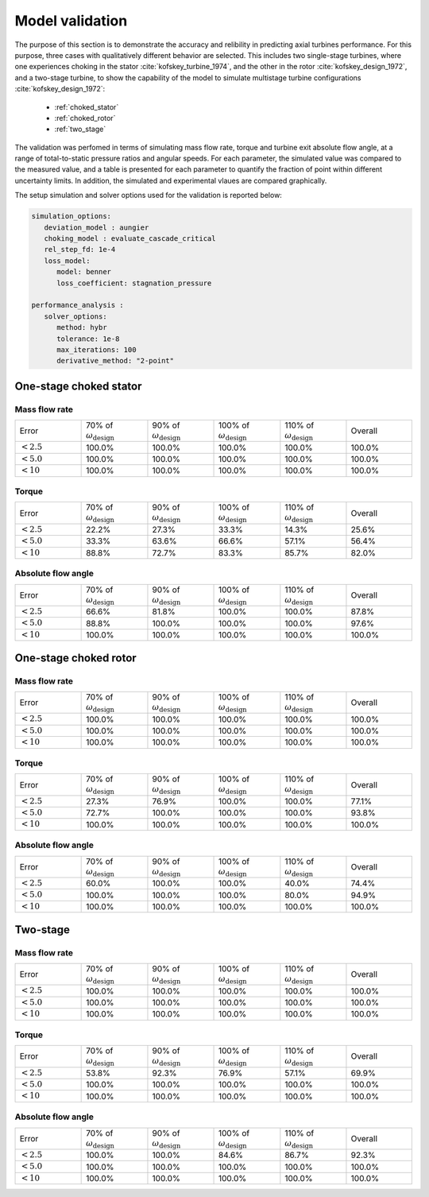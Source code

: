 .. _validation:

Model validation
==============================

The purpose of this section is to demonstrate the accuracy and relibility in predicting axial turbines performance. For this purpose, three cases with qualitatively different behavior are selected. 
This includes two single-stage turbines, where one experiences choking in the stator :cite:`kofskey_turbine_1974`, and the other in the rotor :cite:`kofskey_design_1972`, and a two-stage turbine, to show the capability of the model to
simulate multistage turbine configurations :cite:`kofskey_design_1972`:

   - :ref:`choked_stator`
   - :ref:`choked_rotor`
   - :ref:`two_stage`

The validation was perfomed in terms of simulating mass flow rate, torque and turbine exit absolute flow angle, at a range of total-to-static pressure ratios and angular speeds.
For each parameter, the simulated value was compared to the measured value, and a table is presented for each parameter to quantify the fraction of point within different uncertainty limits. 
In addition, the simulated and experimental vlaues are compared graphically. 

The setup simulation and solver options used for the validation is reported below:

.. code-block:: python

   simulation_options: 
      deviation_model : aungier  
      choking_model : evaluate_cascade_critical 
      rel_step_fd: 1e-4 
      loss_model:  
         model: benner 
         loss_coefficient: stagnation_pressure
     
   performance_analysis :
      solver_options: 
         method: hybr  
         tolerance: 1e-8  
         max_iterations: 100  
         derivative_method: "2-point" 


.. _choked_stator:

One-stage choked stator
-------------------------

Mass flow rate
^^^^^^^^^^^^^^^^
.. list-table::
   :widths: 10, 10, 10, 10, 10, 10

   * - Error
     - 70% of :math:`\omega_\mathrm{design}`
     - 90% of :math:`\omega_\mathrm{design}`
     - 100% of :math:`\omega_\mathrm{design}`
     - 110% of :math:`\omega_\mathrm{design}`
     - Overall
   * - :math:`<2.5%`
     - 100.0%
     - 100.0%
     - 100.0%
     - 100.0%
     - 100.0%
   * - :math:`<5.0%`
     - 100.0%
     - 100.0%
     - 100.0%
     - 100.0%
     - 100.0%
   * - :math:`<10%`
     - 100.0%
     - 100.0%
     - 100.0%
     - 100.0%
     - 100.0%

.. image:: ./images/validation/one_stage_stator/1974_mass_flow_rate.png
   :scale: 15%
   :align: center
   
.. .. image:: ./images/validation/one_stage_stator/error_1974_mass_flow_rate_error.png
..    :width: 40%

Torque
^^^^^^^^
.. list-table::
   :widths: 10, 10, 10, 10, 10, 10

   * - Error
     - 70% of :math:`\omega_\mathrm{design}`
     - 90% of :math:`\omega_\mathrm{design}`
     - 100% of :math:`\omega_\mathrm{design}`
     - 110% of :math:`\omega_\mathrm{design}`
     - Overall
   * - :math:`<2.5%`
     - 22.2%
     - 27.3%
     - 33.3%
     - 14.3%
     - 25.6%
   * - :math:`<5.0%`
     - 33.3%
     - 63.6%
     - 66.6%
     - 57.1%
     - 56.4%
   * - :math:`<10%`
     - 88.8%
     - 72.7%
     - 83.3%
     - 85.7%
     - 82.0%

.. image:: ./images/validation/one_stage_stator/1974_torque.png
   :scale: 15%
   :align: center
   
.. .. image:: ./images/validation/one_stage_stator/error_1974_torque_error.png
..    :width: 40%

Absolute flow angle
^^^^^^^^^^^^^^^^^^^^

.. list-table::
   :widths: 10, 10, 10, 10, 10, 10

   * - Error
     - 70% of :math:`\omega_\mathrm{design}`
     - 90% of :math:`\omega_\mathrm{design}`
     - 100% of :math:`\omega_\mathrm{design}`
     - 110% of :math:`\omega_\mathrm{design}`
     - Overall
   * - :math:`<2.5%`
     - 66.6%
     - 81.8%
     - 100.0%
     - 100.0%
     - 87.8%
   * - :math:`<5.0%`
     - 88.8%
     - 100.0%
     - 100.0%
     - 100.0%
     - 97.6%
   * - :math:`<10%`
     - 100.0%
     - 100.0%
     - 100.0%
     - 100.0%
     - 100.0%

.. image:: ./images/validation/one_stage_stator/1974_absolute_flow_angle.png
   :scale: 15%
   :align: center
   
.. .. image:: ./images/validation/one_stage_stator/error_1974_absolute_flow_angle_error.png
..    :width: 40%

.. _choked_rotor:

One-stage choked rotor
-------------------------
Mass flow rate
^^^^^^^^^^^^^^^^

.. list-table::
   :widths: 10, 10, 10, 10, 10, 10

   * - Error
     - 70% of :math:`\omega_\mathrm{design}`
     - 90% of :math:`\omega_\mathrm{design}`
     - 100% of :math:`\omega_\mathrm{design}`
     - 110% of :math:`\omega_\mathrm{design}`
     - Overall
   * - :math:`<2.5%`
     - 100.0%
     - 100.0%
     - 100.0%
     - 100.0%
     - 100.0%
   * - :math:`<5.0%`
     - 100.0%
     - 100.0%
     - 100.0%
     - 100.0%
     - 100.0%
   * - :math:`<10%`
     - 100.0%
     - 100.0%
     - 100.0%
     - 100.0%
     - 100.0%

.. image:: ./images/validation/one_stage_rotor/1972_mass_flow_rate.png
   :scale: 15%
   :align: center
   
.. .. image:: ./images/validation/one_stage_rotor/error_1972_mass_flow_rate.png
..    :width: 40%

Torque
^^^^^^^^

.. list-table::
   :widths: 10, 10, 10, 10, 10, 10

   * - Error
     - 70% of :math:`\omega_\mathrm{design}`
     - 90% of :math:`\omega_\mathrm{design}`
     - 100% of :math:`\omega_\mathrm{design}`
     - 110% of :math:`\omega_\mathrm{design}`
     - Overall
   * - :math:`<2.5%`
     - 27.3%
     - 76.9%
     - 100.0%
     - 100.0%
     - 77.1%
   * - :math:`<5.0%`
     - 72.7%
     - 100.0%
     - 100.0%
     - 100.0%
     - 93.8%
   * - :math:`<10%`
     - 100.0%
     - 100.0%
     - 100.0%
     - 100.0%
     - 100.0%

.. image:: ./images/validation/one_stage_rotor/1972_torque.png
   :scale: 15%
   :align: center
   
.. .. image:: ./images/validation/one_stage_rotor/error_1972_torque.png
..    :width: 40%

Absolute flow angle
^^^^^^^^^^^^^^^^^^^^

.. list-table::
   :widths: 10, 10, 10, 10, 10, 10

   * - Error
     - 70% of :math:`\omega_\mathrm{design}`
     - 90% of :math:`\omega_\mathrm{design}`
     - 100% of :math:`\omega_\mathrm{design}`
     - 110% of :math:`\omega_\mathrm{design}`
     - Overall
   * - :math:`<2.5%`
     - 60.0%
     - 100.0%
     - 100.0%
     - 40.0%
     - 74.4%
   * - :math:`<5.0%`
     - 100.0%
     - 100.0%
     - 100.0%
     - 80.0%
     - 94.9%
   * - :math:`<10%`
     - 100.0%
     - 100.0%
     - 100.0%
     - 100.0%
     - 100.0%
.. image:: ./images/validation/one_stage_rotor/1972_absolute_flow_angle.png
   :scale: 15%
   :align: center
   
.. .. image:: ./images/validation/one_stage_rotor/error_1972_absolute_flow_angle.png
..    :width: 40%

.. _two_stage:

Two-stage 
-----------

Mass flow rate
^^^^^^^^^^^^^^^^

.. list-table::
   :widths: 10, 10, 10, 10, 10, 10

   * - Error
     - 70% of :math:`\omega_\mathrm{design}`
     - 90% of :math:`\omega_\mathrm{design}`
     - 100% of :math:`\omega_\mathrm{design}`
     - 110% of :math:`\omega_\mathrm{design}`
     - Overall
   * - :math:`<2.5%`
     - 100.0%
     - 100.0%
     - 100.0%
     - 100.0%
     - 100.0%
   * - :math:`<5.0%`
     - 100.0%
     - 100.0%
     - 100.0%
     - 100.0%
     - 100.0%
   * - :math:`<10%`
     - 100.0%
     - 100.0%
     - 100.0%
     - 100.0%
     - 100.0%


.. image:: ./images/validation/two-stage/1972_2stage_mass_flow_rate.png
   :scale: 15%
   :align: center
   
.. .. image:: ./images/validation/two-stage/error_1972_2stage_mass_flow_rate.png
..    :width: 40%

Torque
^^^^^^^^
.. list-table::
   :widths: 10, 10, 10, 10, 10, 10

   * - Error
     - 70% of :math:`\omega_\mathrm{design}`
     - 90% of :math:`\omega_\mathrm{design}`
     - 100% of :math:`\omega_\mathrm{design}`
     - 110% of :math:`\omega_\mathrm{design}`
     - Overall
   * - :math:`<2.5%`
     - 53.8%
     - 92.3%
     - 76.9%
     - 57.1%
     - 69.9%
   * - :math:`<5.0%`
     - 100.0%
     - 100.0%
     - 100.0%
     - 100.0%
     - 100.0%
   * - :math:`<10%`
     - 100.0%
     - 100.0%
     - 100.0%
     - 100.0%
     - 100.0%

.. image:: ./images/validation/two-stage/1972_2stage_torque.png
   :scale: 15%
   :align: center
   
.. .. image:: ./images/validation/two-stage/error_1972_2stage_torque.png
..    :width: 40%

Absolute flow angle
^^^^^^^^^^^^^^^^^^^^

.. list-table::
   :widths: 10, 10, 10, 10, 10, 10

   * - Error
     - 70% of :math:`\omega_\mathrm{design}`
     - 90% of :math:`\omega_\mathrm{design}`
     - 100% of :math:`\omega_\mathrm{design}`
     - 110% of :math:`\omega_\mathrm{design}`
     - Overall
   * - :math:`<2.5%`
     - 100.0%
     - 100.0%
     - 84.6%
     - 86.7%
     - 92.3%
   * - :math:`<5.0%`
     - 100.0%
     - 100.0%
     - 100.0%
     - 100.0%
     - 100.0%
   * - :math:`<10%`
     - 100.0%
     - 100.0%
     - 100.0%
     - 100.0%
     - 100.0%


.. image:: ./images/validation/two-stage/1972_2stage_absolute_flow_angle.png
   :scale: 15%
   :align: center
   
.. .. image:: ./images/validation/two-stage/error_1972_2stage_absolute_flow_angle.png
..    :width: 40%
